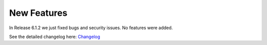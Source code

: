 New Features
############


In Release 6.1.2 we just fixed bugs and security issues. 
No features were added.

See the detailed changelog here:  
`Changelog <https://github.com/znuny/Znuny/blob/rel-6_1/CHANGES.md#612-2021-09-29>`_

